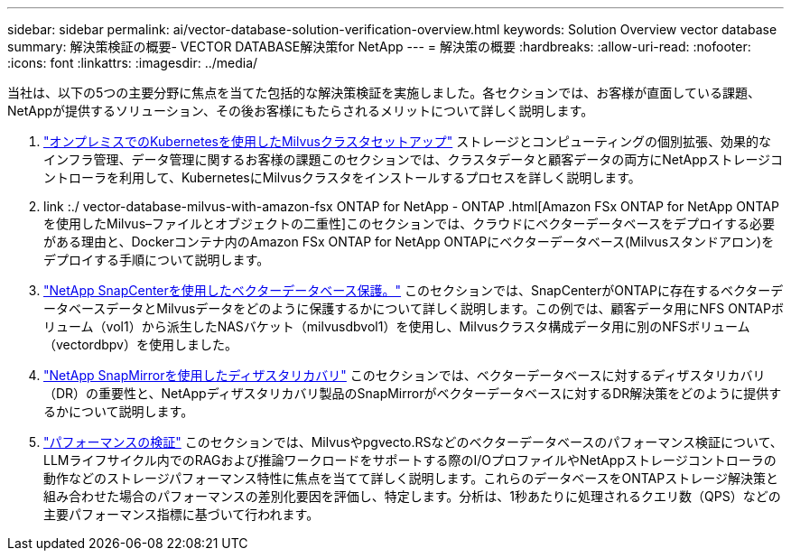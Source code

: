 ---
sidebar: sidebar 
permalink: ai/vector-database-solution-verification-overview.html 
keywords: Solution Overview vector database 
summary: 解決策検証の概要- VECTOR DATABASE解決策for NetApp 
---
= 解決策の概要
:hardbreaks:
:allow-uri-read: 
:nofooter: 
:icons: font
:linkattrs: 
:imagesdir: ../media/


[role="lead"]
当社は、以下の5つの主要分野に焦点を当てた包括的な解決策検証を実施しました。各セクションでは、お客様が直面している課題、NetAppが提供するソリューション、その後お客様にもたらされるメリットについて詳しく説明します。

. link:./vector-database-milvus-cluster-setup.html["オンプレミスでのKubernetesを使用したMilvusクラスタセットアップ"]
ストレージとコンピューティングの個別拡張、効果的なインフラ管理、データ管理に関するお客様の課題このセクションでは、クラスタデータと顧客データの両方にNetAppストレージコントローラを利用して、KubernetesにMilvusクラスタをインストールするプロセスを詳しく説明します。
. link :./ vector-database-milvus-with-amazon-fsx ONTAP for NetApp - ONTAP .html[Amazon FSx ONTAP for NetApp ONTAPを使用したMilvus–ファイルとオブジェクトの二重性]このセクションでは、クラウドにベクターデータベースをデプロイする必要がある理由と、Dockerコンテナ内のAmazon FSx ONTAP for NetApp ONTAPにベクターデータベース(Milvusスタンドアロン)をデプロイする手順について説明します。
. link:./vector-database-protection-using-snapcenter.html["NetApp SnapCenterを使用したベクターデータベース保護。"]
このセクションでは、SnapCenterがONTAPに存在するベクターデータベースデータとMilvusデータをどのように保護するかについて詳しく説明します。この例では、顧客データ用にNFS ONTAPボリューム（vol1）から派生したNASバケット（milvusdbvol1）を使用し、Milvusクラスタ構成データ用に別のNFSボリューム（vectordbpv）を使用しました。
. link:./vector-database-disaster-recovery-using-netapp-snapmirror.html["NetApp SnapMirrorを使用したディザスタリカバリ"]
このセクションでは、ベクターデータベースに対するディザスタリカバリ（DR）の重要性と、NetAppディザスタリカバリ製品のSnapMirrorがベクターデータベースに対するDR解決策をどのように提供するかについて説明します。
. link:./vector-database-performance-validation.html["パフォーマンスの検証"]
このセクションでは、Milvusやpgvecto.RSなどのベクターデータベースのパフォーマンス検証について、LLMライフサイクル内でのRAGおよび推論ワークロードをサポートする際のI/OプロファイルやNetAppストレージコントローラの動作などのストレージパフォーマンス特性に焦点を当てて詳しく説明します。これらのデータベースをONTAPストレージ解決策と組み合わせた場合のパフォーマンスの差別化要因を評価し、特定します。分析は、1秒あたりに処理されるクエリ数（QPS）などの主要パフォーマンス指標に基づいて行われます。

